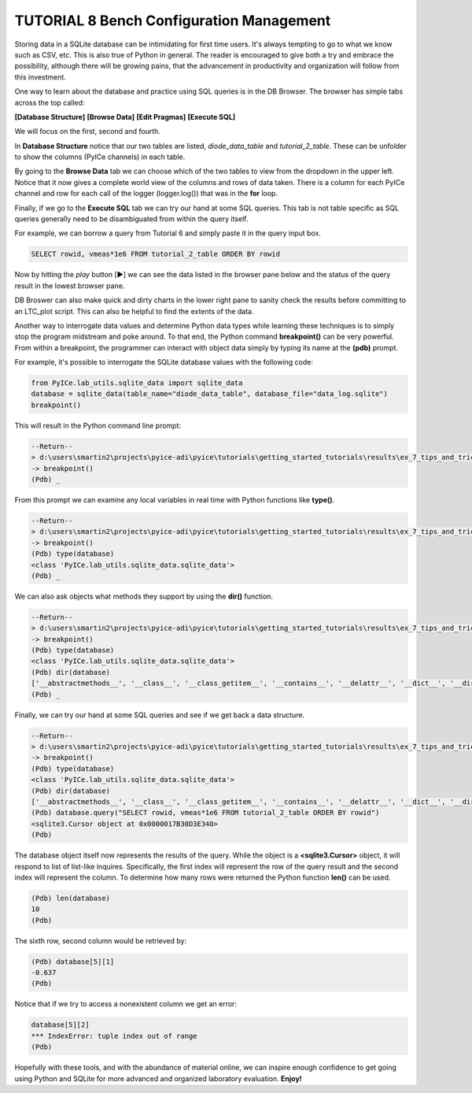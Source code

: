 ========================
TUTORIAL 8 Bench Configuration Management
========================

Storing data in a SQLite database can be intimidating for first time users. It's always tempting to go to what we know such as CSV, etc.
This is also true of Python in general.
The reader is encouraged to give both a try and embrace the possibility, although there will be growing pains, that the advancement in productivity and organization will follow from this investment.

One way to learn about the database and practice using SQL queries is in the DB Browser. The browser has simple tabs across the top called:

**[Database Structure]** **[Browse Data]** **[Edit Pragmas]** **[Execute SQL]**

We will focus on the first, second and fourth.

In **Database Structure** notice that our two tables are listed, *diode_data_table* and *tutorial_2_table*.
These can be unfolder to show the columns (PyICe channels) in each table.

By going to the **Browse Data** tab we can choose which of the two tables to view from the dropdown in the upper left.
Notice that it now gives a complete world view of the columns and rows of data taken. There is a column for each PyICe channel and row for each call of the logger (logger.log()) that was in the **for** loop.

Finally, if we go to the **Execute SQL** tab we can try our hand at some SQL queries. This tab is not table specific as SQL queries generally need to be disambiguated from within the query itself.

For example, we can borrow a query from Tutorial 6 and simply paste it in the query input box.

.. code-block:: text

   SELECT rowid, vmeas*1e6 FROM tutorial_2_table ORDER BY rowid

Now by hitting the *play* button [▶] we can see the data listed in the browser pane below and the status of the query result in the lowest browser pane.

DB Broswer can also make quick and dirty charts in the lower right pane to sanity check the results before committing to an LTC_plot script. This can also be helpful to find the extents of the data.

Another way to interrogate data values and determine Python data types while learning these techniques is to simply stop the program midstream and poke around.
To that end, the Python command **breakpoint()** can be very powerful. From within a breakpoint, the programmer can interact with object data simply by typing its name at the **(pdb)** prompt.

For example, it's possible to interrogate the SQLite database values with the following code:

.. code-block:: python

   from PyICe.lab_utils.sqlite_data import sqlite_data
   database = sqlite_data(table_name="diode_data_table", database_file="data_log.sqlite")
   breakpoint()

This will result in the Python command line prompt:
   
.. code-block:: text

   --Return--
   > d:\users\smartin2\projects\pyice-adi\pyice\tutorials\getting_started_tutorials\results\ex_7_tips_and_tricks.py(5)<module>()->None
   -> breakpoint()
   (Pdb) _
   
From this prompt we can examine any local variables in real time with Python functions like **type()**.

.. code-block:: text

   --Return--
   > d:\users\smartin2\projects\pyice-adi\pyice\tutorials\getting_started_tutorials\results\ex_7_tips_and_tricks.py(5)<module>()->None
   -> breakpoint()
   (Pdb) type(database)
   <class 'PyICe.lab_utils.sqlite_data.sqlite_data'>
   (Pdb) _
   
We can also ask objects what methods they support by using the **dir()** function.
   
.. code-block:: text
   
   --Return--
   > d:\users\smartin2\projects\pyice-adi\pyice\tutorials\getting_started_tutorials\results\ex_7_tips_and_tricks.py(5)<module>()->None
   -> breakpoint()
   (Pdb) type(database)
   <class 'PyICe.lab_utils.sqlite_data.sqlite_data'>
   (Pdb) dir(database)
   ['__abstractmethods__', '__class__', '__class_getitem__', '__contains__', '__delattr__', '__dict__', '__dir__', '__doc__', '__enter__', '__eq__', '__exit__', '__format__', '__ge__', '__getattribute__', '__getitem__', '__gt__', '__hash__', '__init__', '__init_subclass__', '__iter__', '__le__', '__len__', '__lt__', '__module__', '__ne__', '__new__', '__reduce__', '__reduce_ex__', '__repr__', '__reversed__', '__setattr__', '__sizeof__', '__slots__', '__str__', '__subclasshook__', '__weakref__', '_abc_impl', 'column_query', 'conn', 'convert_ndarray', 'convert_timestring', 'convert_vector', 'count', 'csv', 'expand_vector_data', 'filter_change', 'get_column_names', 'get_column_types', 'get_distinct', 'get_table_names', 'index', 'numpy_recarray', 'optimize', 'pandas_dataframe', 'params', 'query', 'set_table', 'sql_query', 'table_name', 'time_delta_query', 'timezone', 'to_list', 'xlsx', 'zip']
   (Pdb) _
   
Finally, we can try our hand at some SQL queries and see if we get back a data structure.

.. code-block:: text
   
   --Return--
   > d:\users\smartin2\projects\pyice-adi\pyice\tutorials\getting_started_tutorials\results\ex_7_tips_and_tricks.py(5)<module>()->None
   -> breakpoint()
   (Pdb) type(database)
   <class 'PyICe.lab_utils.sqlite_data.sqlite_data'>
   (Pdb) dir(database)
   ['__abstractmethods__', '__class__', '__class_getitem__', '__contains__', '__delattr__', '__dict__', '__dir__', '__doc__', '__enter__', '__eq__', '__exit__', '__format__', '__ge__', '__getattribute__', '__getitem__', '__gt__', '__hash__', '__init__', '__init_subclass__', '__iter__', '__le__', '__len__', '__lt__', '__module__', '__ne__', '__new__', '__reduce__', '__reduce_ex__', '__repr__', '__reversed__', '__setattr__', '__sizeof__', '__slots__', '__str__', '__subclasshook__', '__weakref__', '_abc_impl', 'column_query', 'conn', 'convert_ndarray', 'convert_timestring', 'convert_vector', 'count', 'csv', 'expand_vector_data', 'filter_change', 'get_column_names', 'get_column_types', 'get_distinct', 'get_table_names', 'index', 'numpy_recarray', 'optimize', 'pandas_dataframe', 'params', 'query', 'set_table', 'sql_query', 'table_name', 'time_delta_query', 'timezone', 'to_list', 'xlsx', 'zip']
   (Pdb) database.query("SELECT rowid, vmeas*1e6 FROM tutorial_2_table ORDER BY rowid")
   <sqlite3.Cursor object at 0x0000017B30D3E340>
   (Pdb)
   
The database object itself now represents the results of the query. While  the object is a **<sqlite3.Cursor>** object, it will respond to list of list-like inquires.
Specifically, the first index will represent the row of the query result and the second index will represent the column.
To determine how many rows were returned the Python function **len()** can be used.

.. code-block:: text
   
   (Pdb) len(database)
   10
   (Pdb)
   
The sixth row, second column would be retrieved by:

.. code-block:: text
   
   (Pdb) database[5][1]
   -0.637
   (Pdb)

Notice that if we try to access a nonexistent column we get an error:

.. code-block:: text

   database[5][2]
   *** IndexError: tuple index out of range
   (Pdb)
   
Hopefully with these tools, and with the abundance of material online, we can inspire enough confidence to get going using Python and SQLite for more advanced and organized laboratory evaluation. **Enjoy!**